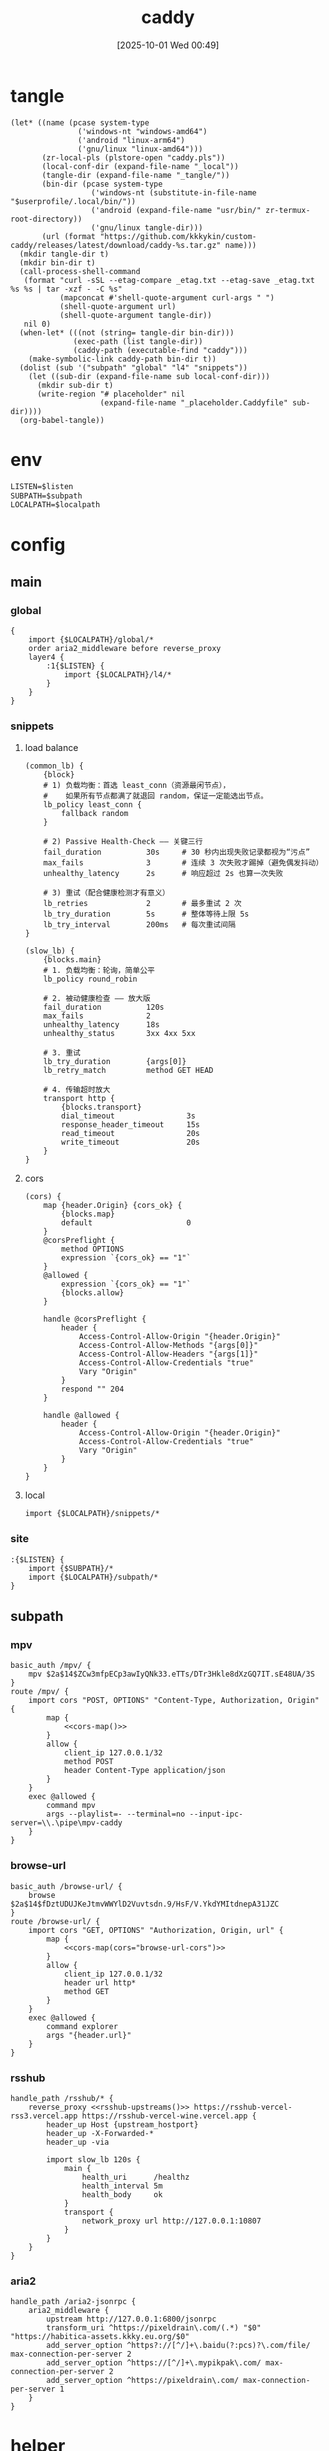 #+title:      caddy
#+date:       [2025-10-01 Wed 00:49]
#+filetags:   :server:
#+identifier: 20251001T004952

* tangle
#+header: :var curl-args='("-xsocks5h://127.0.0.1:10807")
#+begin_src elisp tangle
(let* ((name (pcase system-type
               ('windows-nt "windows-amd64")
               ('android "linux-arm64")
               ('gnu/linux "linux-amd64")))
       (zr-local-pls (plstore-open "caddy.pls"))
       (local-conf-dir (expand-file-name "_local"))
       (tangle-dir (expand-file-name "_tangle/"))
       (bin-dir (pcase system-type
                  ('windows-nt (substitute-in-file-name "$userprofile/.local/bin/"))
                  ('android (expand-file-name "usr/bin/" zr-termux-root-directory))
                  ('gnu/linux tangle-dir)))
       (url (format "https://github.com/kkkykin/custom-caddy/releases/latest/download/caddy-%s.tar.gz" name)))
  (mkdir tangle-dir t)
  (mkdir bin-dir t)
  (call-process-shell-command
   (format "curl -sSL --etag-compare _etag.txt --etag-save _etag.txt %s %s | tar -xzf - -C %s"
           (mapconcat #'shell-quote-argument curl-args " ")
           (shell-quote-argument url)
           (shell-quote-argument tangle-dir))
   nil 0)
  (when-let* (((not (string= tangle-dir bin-dir)))
              (exec-path (list tangle-dir))
              (caddy-path (executable-find "caddy")))
    (make-symbolic-link caddy-path bin-dir t))
  (dolist (sub '("subpath" "global" "l4" "snippets"))
    (let ((sub-dir (expand-file-name sub local-conf-dir)))
      (mkdir sub-dir t)
      (write-region "# placeholder" nil
                    (expand-file-name "_placeholder.Caddyfile" sub-dir))))
  (org-babel-tangle))
#+end_src

* env
:PROPERTIES:
:CUSTOM_ID: 799e1881-69a9-45e3-ab2d-05b6a0ea8d80
:END:
#+header: :var localpath=(concat local-conf-dir)
#+header: :var listen=(if (eq 'android system-type) "6680" "80")
#+begin_src org :tangle (zr-org-by-tangle-dir "env") :var subpath=(expand-file-name "_tangle/subpath")
LISTEN=$listen
SUBPATH=$subpath
LOCALPATH=$localpath
#+end_src
* config
** main
:PROPERTIES:
:tangle-dir: _tangle/main
:CUSTOM_ID: 5297ab0f-3f8b-4b59-b5af-c29366d57a64
:header-args:caddy: :mkdirp t :tangle (zr-org-by-tangle-dir "main.Caddyfile")
:END:
*** global
:PROPERTIES:
:CUSTOM_ID: 87e8d3b9-696c-4dc0-b041-6ab479876b29
:END:
#+begin_src caddy
{
    import {$LOCALPATH}/global/*
    order aria2_middleware before reverse_proxy
    layer4 {
        :1{$LISTEN} {
            import {$LOCALPATH}/l4/*
        }
    }
}
#+end_src

*** snippets
:PROPERTIES:
:CUSTOM_ID: 89c61caa-d2aa-465e-a168-f29ecd9ecfaa
:END:

**** load balance
:PROPERTIES:
:CUSTOM_ID: 072fe3c4-fc1a-44e0-8ccc-64a9630ca915
:END:
#+begin_src caddy
(common_lb) {
    {block}
    # 1) 负载均衡：首选 least_conn（资源最闲节点），
    #    如果所有节点都满了就退回 random，保证一定能选出节点。
    lb_policy least_conn {
        fallback random
    }

    # 2) Passive Health-Check —— 关键三行
    fail_duration          30s     # 30 秒内出现失败记录都视为“污点”
    max_fails              3       # 连续 3 次失败才踢掉（避免偶发抖动）
    unhealthy_latency      2s      # 响应超过 2s 也算一次失败

    # 3) 重试（配合健康检测才有意义）
    lb_retries             2       # 最多重试 2 次
    lb_try_duration        5s      # 整体等待上限 5s
    lb_try_interval        200ms   # 每次重试间隔
}

(slow_lb) {
    {blocks.main}
    # 1. 负载均衡：轮询，简单公平
    lb_policy round_robin

    # 2. 被动健康检查 —— 放大版
    fail_duration          120s
    max_fails              2
    unhealthy_latency      18s
    unhealthy_status       3xx 4xx 5xx

    # 3. 重试
    lb_try_duration        {args[0]}
    lb_retry_match         method GET HEAD

    # 4. 传输超时放大
    transport http {
        {blocks.transport}
        dial_timeout                3s
        response_header_timeout     15s
        read_timeout                20s
        write_timeout               20s
    }
}
#+end_src

**** cors
:PROPERTIES:
:CUSTOM_ID: b90c38da-1fce-4fef-8f9f-6414994fd6ea
:END:
#+begin_src caddy
(cors) {
    map {header.Origin} {cors_ok} {
        {blocks.map}
        default                     0
    }
    @corsPreflight {
        method OPTIONS
        expression `{cors_ok} == "1"`
    }
    @allowed {
        expression `{cors_ok} == "1"`
        {blocks.allow}
    }

    handle @corsPreflight {
        header {
            Access-Control-Allow-Origin "{header.Origin}"
            Access-Control-Allow-Methods "{args[0]}"
            Access-Control-Allow-Headers "{args[1]}"
            Access-Control-Allow-Credentials "true"
            Vary "Origin"
        }
        respond "" 204
    }

    handle @allowed {
        header {
            Access-Control-Allow-Origin "{header.Origin}"
            Access-Control-Allow-Credentials "true"
            Vary "Origin"
        }
    }
}
#+end_src

**** local
:PROPERTIES:
:CUSTOM_ID: 31d98afb-7857-43a2-b526-1bb86de59d8d
:END:
#+begin_src caddy
import {$LOCALPATH}/snippets/*
#+end_src

*** site
:PROPERTIES:
:CUSTOM_ID: d66b4144-3335-4a18-a36f-b75a4b3c9bcd
:END:
#+begin_src caddy
:{$LISTEN} {
    import {$SUBPATH}/*
    import {$LOCALPATH}/subpath/*
}
#+end_src

** subpath
:PROPERTIES:
:tangle-dir: _tangle/subpath
:END:

*** mpv
:PROPERTIES:
:CUSTOM_ID: 54913f3d-72e8-45ba-b9fe-8b9bb6599582
:END:
#+begin_src caddy :mkdirp t :tangle (zr-org-by-tangle-dir "mpv.Caddyfile")
basic_auth /mpv/ {
    mpv $2a$14$ZCw3mfpECp3awIyQNk33.eTTs/DTr3Hkle8dXzGQ7IT.sE48UA/3S
}
route /mpv/ {
    import cors "POST, OPTIONS" "Content-Type, Authorization, Origin" {
        map {
            <<cors-map()>>
        }
        allow {
            client_ip 127.0.0.1/32
            method POST
            header Content-Type application/json
        }
    }
    exec @allowed {
        command mpv
        args --playlist=- --terminal=no --input-ipc-server=\\.\pipe\mpv-caddy
    }
}
#+end_src

*** browse-url
:PROPERTIES:
:CUSTOM_ID: 96e9671c-2992-4c32-94e9-435f82f60950
:END:
#+begin_src caddy :mkdirp t :tangle (zr-org-by-tangle-dir "browse-url.Caddyfile")
basic_auth /browse-url/ {
    browse $2a$14$fDztUDUJKeJtmvWWYlD2Vuvtsdn.9/HsF/V.YkdYMItdnepA31JZC
}
route /browse-url/ {
    import cors "GET, OPTIONS" "Authorization, Origin, url" {
        map {
            <<cors-map(cors="browse-url-cors")>>
        }
        allow {
            client_ip 127.0.0.1/32
            header url http*
            method GET
        }
    }
    exec @allowed {
        command explorer
        args "{header.url}"
    }
}
#+end_src

*** rsshub
:PROPERTIES:
:CUSTOM_ID: cc962bac-3d8f-428e-b0ce-b31541933960
:END:
#+begin_src caddy :mkdirp t :tangle (zr-org-by-tangle-dir "rsshub.Caddyfile")
handle_path /rsshub/* {
    reverse_proxy <<rsshub-upstreams()>> https://rsshub-vercel-rss3.vercel.app https://rsshub-vercel-wine.vercel.app {
        header_up Host {upstream_hostport}
        header_up -X-Forwarded-*
        header_up -via

        import slow_lb 120s {
            main {
                health_uri      /healthz
                health_interval 5m
                health_body     ok
            }
            transport {
                network_proxy url http://127.0.0.1:10807
            }
        }
    }
}
#+end_src

*** aria2
:PROPERTIES:
:CUSTOM_ID: c88e06a5-88ea-4ebf-934a-9a9b5be4e002
:END:
#+begin_src caddy :mkdirp t :tangle (zr-org-by-tangle-dir "aria2.Caddyfile")
handle_path /aria2-jsonrpc {
    aria2_middleware {
        upstream http://127.0.0.1:6800/jsonrpc
        transform_uri ^https://pixeldrain\.com/(.*) "$0" "https://habitica-assets.kkky.eu.org/$0"
        add_server_option ^https?://[^/]+\.baidu(?:pcs)?\.com/file/ max-connection-per-server 2
        add_server_option ^https://[^/]+\.mypikpak\.com/ max-connection-per-server 2
        add_server_option ^https://pixeldrain\.com/ max-connection-per-server 1
    }
}
#+end_src

* helper
** rsshub
#+name: rsshub-public-instance
#+begin_src elisp
(require 'dom)
(let* ((url-proxy-locator (lambda (&rest _) "PROXY 127.0.0.1:10807"))
       (page (org-file-contents "https://docs.rsshub.app/guide/instances")))
  (with-temp-buffer
    (insert page)
    (let* ((html  (libxml-parse-html-region (point-min) (point-max)))
           ;; 拿到页面里全部 tbody
           (tbodies (dom-by-tag html 'tbody))
           urls)
      (dolist (tbody tbodies)
        (dolist (tr (dom-by-tag tbody 'tr))
          ;; 每行第一个 <td>
          (when-let* ((first-td (car (dom-by-tag tr 'td)))
                      (a        (car (dom-by-tag first-td 'a)))
                      (href     (dom-attr a 'href)))
            (when (string-match-p "^https?://[^/]+/?$" href)
              (push href urls)))))
      urls)))
#+end_src

#+name: rsshub-upstreams
#+begin_src elisp :var urls=rsshub-public-instance()
(mapconcat (lambda (s) (replace-regexp-in-string "^\\(https?://[^/]+\\).*" "\\1" s)) urls " ")
#+end_src

#+name: rsshub-map
#+begin_src elisp :var urls=rsshub-public-instance()
(mapconcat
 (lambda (s)
   (let* ((url (url-generic-parse-url s))
          (filename (url-filename url))
          (host (url-host url))
          (port (url-port url)))
     (unless (member filename '("/" ""))
       (format "%s %s \"\""
               (if (member (cons (url-type url) port)
                           '(("https" . 443)
                             ("http" . 80)))
                   host
                 (format "%s:%s" host port))
               filename))))
 urls "\n")
#+end_src
** cors
#+name: cors-map
#+begin_src elisp :var cors="mpv-cors"
(mapconcat (lambda (s) (format "%s 1" s)) (plist-get (cdr (plstore-get zr-local-pls cors)) :cors) "\n")
#+end_src

